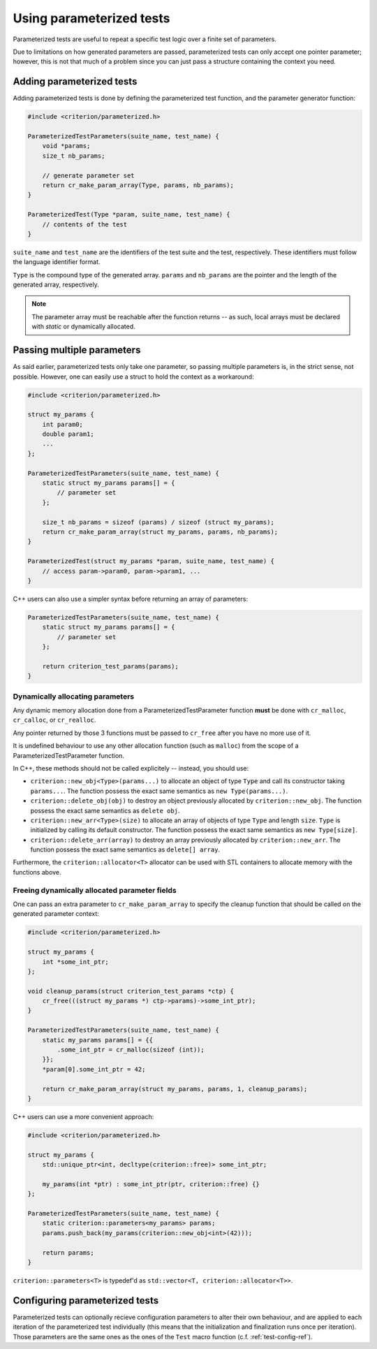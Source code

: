 Using parameterized tests
=========================

Parameterized tests are useful to repeat a specific test logic over a finite
set of parameters.

Due to limitations on how generated parameters are passed, parameterized tests
can only accept one pointer parameter; however, this is not that much of a
problem since you can just pass a structure containing the context you need.

Adding parameterized tests
--------------------------

Adding parameterized tests is done by defining the parameterized test function,
and the parameter generator function:

.. doxygengroup:: ParameterizedBase

.. code-block:: c

    #include <criterion/parameterized.h>

    ParameterizedTestParameters(suite_name, test_name) {
        void *params;
        size_t nb_params;

        // generate parameter set
        return cr_make_param_array(Type, params, nb_params);
    }

    ParameterizedTest(Type *param, suite_name, test_name) {
        // contents of the test
    }

``suite_name`` and ``test_name`` are the identifiers of the test suite and
the test, respectively. These identifiers must follow the language
identifier format.

``Type`` is the compound type of the generated array. ``params`` and ``nb_params``
are the pointer and the length of the generated array, respectively.

.. note::
    The parameter array must be reachable after the function returns -- as
    such, local arrays must be declared with `static` or dynamically allocated.

Passing multiple parameters
---------------------------

As said earlier, parameterized tests only take one parameter, so passing
multiple parameters is, in the strict sense, not possible. However, one can
easily use a struct to hold the context as a workaround:

.. code-block:: c

    #include <criterion/parameterized.h>

    struct my_params {
        int param0;
        double param1;
        ...
    };

    ParameterizedTestParameters(suite_name, test_name) {
        static struct my_params params[] = {
            // parameter set
        };

        size_t nb_params = sizeof (params) / sizeof (struct my_params);
        return cr_make_param_array(struct my_params, params, nb_params);
    }

    ParameterizedTest(struct my_params *param, suite_name, test_name) {
        // access param->param0, param->param1, ...
    }

C++ users can also use a simpler syntax before returning an array of parameters:

.. code-block:: c++

    ParameterizedTestParameters(suite_name, test_name) {
        static struct my_params params[] = {
            // parameter set
        };

        return criterion_test_params(params);
    }

Dynamically allocating parameters
~~~~~~~~~~~~~~~~~~~~~~~~~~~~~~~~~

Any dynamic memory allocation done from a ParameterizedTestParameter function
**must** be done with ``cr_malloc``, ``cr_calloc``, or ``cr_realloc``.

Any pointer returned by those 3 functions must be passed to ``cr_free`` after
you have no more use of it.

It is undefined behaviour to use any other allocation function (such as ``malloc``)
from the scope of a ParameterizedTestParameter function.

In C++, these methods should not be called explicitely -- instead, you should
use:

* ``criterion::new_obj<Type>(params...)`` to allocate an object of type ``Type``
  and call its constructor taking ``params...``.
  The function possess the exact same semantics as ``new Type(params...)``.
* ``criterion::delete_obj(obj)`` to destroy an object previously allocated by
  ``criterion::new_obj``.
  The function possess the exact same semantics as ``delete obj``.
* ``criterion::new_arr<Type>(size)`` to allocate an array of objects of type ``Type``
  and length ``size``. ``Type`` is initialized by calling its default constructor.
  The function possess the exact same semantics as ``new Type[size]``.
* ``criterion::delete_arr(array)`` to destroy an array previously allocated by
  ``criterion::new_arr``.
  The function possess the exact same semantics as ``delete[] array``.

Furthermore, the ``criterion::allocator<T>`` allocator can be used with STL
containers to allocate memory with the functions above.

Freeing dynamically allocated parameter fields
~~~~~~~~~~~~~~~~~~~~~~~~~~~~~~~~~~~~~~~~~~~~~~

One can pass an extra parameter to ``cr_make_param_array`` to specify
the cleanup function that should be called on the generated parameter context:

.. code-block:: c

    #include <criterion/parameterized.h>

    struct my_params {
        int *some_int_ptr;
    };

    void cleanup_params(struct criterion_test_params *ctp) {
        cr_free(((struct my_params *) ctp->params)->some_int_ptr);
    }

    ParameterizedTestParameters(suite_name, test_name) {
        static my_params params[] = {{
            .some_int_ptr = cr_malloc(sizeof (int));
        }};
        *param[0].some_int_ptr = 42;

        return cr_make_param_array(struct my_params, params, 1, cleanup_params);
    }

C++ users can use a more convenient approach:

.. code-block:: c++

    #include <criterion/parameterized.h>

    struct my_params {
        std::unique_ptr<int, decltype(criterion::free)> some_int_ptr;

        my_params(int *ptr) : some_int_ptr(ptr, criterion::free) {}
    };

    ParameterizedTestParameters(suite_name, test_name) {
        static criterion::parameters<my_params> params;
        params.push_back(my_params(criterion::new_obj<int>(42)));

        return params;
    }

``criterion::parameters<T>`` is typedef'd as ``std::vector<T, criterion::allocator<T>>``.

Configuring parameterized tests
-------------------------------

Parameterized tests can optionally recieve configuration parameters to alter
their own behaviour, and are applied to each iteration of the parameterized
test individually (this means that the initialization and finalization runs once
per iteration).
Those parameters are the same ones as the ones of the ``Test`` macro function
(c.f. :ref:`test-config-ref`).


